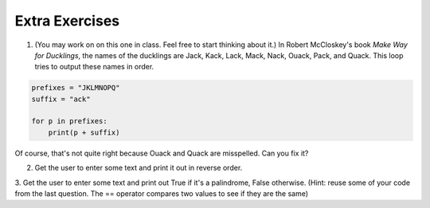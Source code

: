 ..  Copyright (C)  Brad Miller, David Ranum, Jeffrey Elkner, Peter Wentworth, Allen B. Downey, Chris
    Meyers, and Dario Mitchell.  Permission is granted to copy, distribute
    and/or modify this document under the terms of the GNU Free Documentation
    License, Version 1.3 or any later version published by the Free Software
    Foundation; with Invariant Sections being Forward, Prefaces, and
    Contributor List, no Front-Cover Texts, and no Back-Cover Texts.  A copy of
    the license is included in the section entitled "GNU Free Documentation
    License".

.. qnum::
   :prefix: iter-11-
   :start: 1

Extra Exercises
===============

1. (You may work on on this one in class. Feel free to start thinking about it.) In Robert McCloskey's
   book *Make Way for Ducklings*, the names of the ducklings are Jack, Kack, Lack,
   Mack, Nack, Ouack, Pack, and Quack.  This loop tries to output these names in order.

.. sourcecode:: python

   prefixes = "JKLMNOPQ"
   suffix = "ack"

   for p in prefixes:
       print(p + suffix)


Of course, that's not quite right because Ouack and Quack are misspelled.
Can you fix it?

.. actex:: ex6_11_1


2. Get the user to enter some text and print it out in reverse order.

.. actex:: ex6_11_2


3. Get the user to enter some text and print out True if it's a palindrome, False otherwise. (Hint: reuse
some of your code from the last question. The == operator compares two values to see if they are the same)

.. actex:: ex6_11_3
